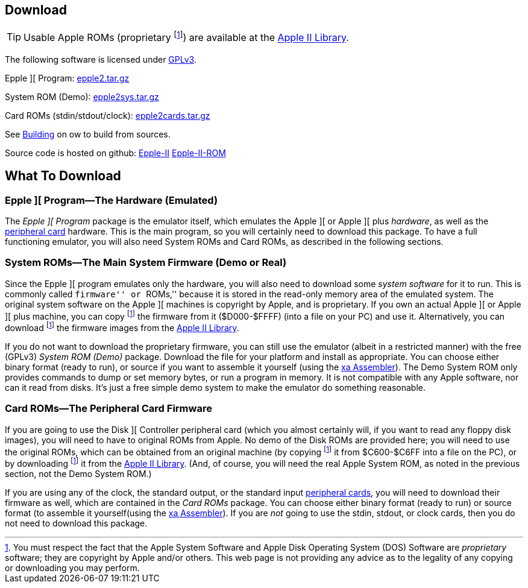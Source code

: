 == Download

[TIP]
Usable Apple ROMs (proprietary
footnoteref:[disclaimer,You must
respect the fact that the Apple
System Software and
Apple Disk Operating System (DOS) Software are
_proprietary_ software; they are copyright by Apple and/or others. This web page is not
providing any advice as to the legality of any copying or downloading you may perform.
])
are available at the http://mosher.mine.nu/apple2/[Apple II Library].

The following software is licensed under
http://www.gnu.org/licenses/gpl-3.0-standalone.html[GPLv3].

Epple ][ Program: http://mosher.mine.nu/epple2/download/epple2-latest.tar.gz[epple2.tar.gz]

System ROM (Demo): http://mosher.mine.nu/epple2/download/epple2sys-latest.tar.gz[epple2sys.tar.gz]

Card ROMs (stdin/stdout/clock): http://mosher.mine.nu/epple2/download/epple2cards-latest.tar.gz[epple2cards.tar.gz]

See <<_building_from_source,Building>> on ow to build from sources.

Source code is hosted on github:
https://github.com/cmosher01/Epple-II/[Epple-II]
https://github.com/cmosher01/Epple-II-ROM/[Epple-II-ROM]


== What To Download

=== Epple ][ Program&mdash;The Hardware (Emulated)

The _Epple ][ Program_ package is the emulator itself, which emulates the
Apple ][ or Apple ][ plus _hardware_, as well as the
<<cards,peripheral card>> hardware. This is the main program, so you will
certainly need to download this package. To have a full functioning emulator,
you will also need System ROMs and Card ROMs, as described in the following
sections.

[[firmware]]
=== System ROMs&mdash;The Main System Firmware (Demo or Real)

Since the Epple ][ program emulates only the hardware, you will also need to download some _system software_
for it to run. This is commonly called ``firmware'' or ``ROMs,'' because it is stored in the
read-only memory area of the emulated system. The original system software on the
Apple ][ machines is copyright by Apple, and is proprietary. If you own an actual
Apple ][ or Apple ][ plus machine, you can copy footnoteref:[disclaimer] the firmware
from it ($D000-$FFFF) (into a file on your PC) and use it. Alternatively, you can
download footnoteref:[disclaimer] the firmware images from the http://mosher.mine.nu/apple2/[Apple II Library].

If you do not want to download the proprietary firmware, you can still use the emulator (albeit
in a restricted manner) with the free (GPLv3) _System ROM (Demo)_ package. Download
the file for your platform and
install as appropriate. You can choose either binary format (ready to run), or source if you want
to assemble it yourself (using the http://www.floodgap.com/retrotech/xa/[xa Assembler]).
The Demo System ROM only provides commands to dump or set memory bytes,
or run a program in memory. It is not compatible with any Apple software, nor can it read from disks.
It's just a free simple demo system to make the emulator do something reasonable.

=== Card ROMs&mdash;The Peripheral Card Firmware

If you are going to use the Disk ][ Controller peripheral card (which you almost certainly will, if
you want to read any floppy disk images), you will need to have to original ROMs from Apple.
No demo of the Disk ROMs are provided here; you will need to
use the original ROMs, which can be obtained from an original machine (by copying footnoteref:[disclaimer]
it from $C600-$C6FF into a file on the PC), or by downloading footnoteref:[disclaimer] it
from the http://mosher.mine.nu/apple2/[Apple II Library].
(And, of course, you will need the real Apple System ROM, as noted in the previous section,
not the Demo System ROM.)

If you are using any of the clock, the standard output, or the
standard input <<cards,peripheral cards>>, you will need to download their firmware as well,
which are contained in the _Card ROMs_ package. You can choose either binary format
(ready to run) or source format (to assemble it yourself(using the
http://www.floodgap.com/retrotech/xa/[xa Assembler]).
If you are _not_ going to use the stdin, stdout, or clock
cards, then you do not need to download this package.
